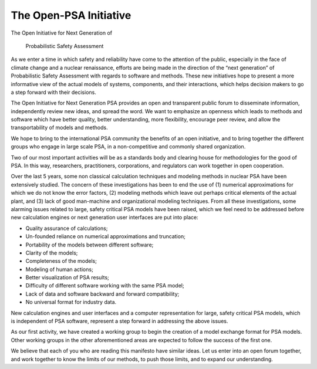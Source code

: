 #######################
The Open-PSA Initiative
#######################

The Open Initiative for Next Generation of

 Probabilistic Safety Assessment

As we enter a time in which safety and reliability have come to the
attention of the public, especially in the face of climate change and a
nuclear renaissance, efforts are being made in the direction of the
“next generation” of Probabilistic Safety Assessment with regards to
software and methods. These new initiatives hope to present a more
informative view of the actual models of systems, components, and their
interactions, which helps decision makers to go a step forward with
their decisions.

The Open Initiative for Next Generation PSA provides an open and
transparent public forum to disseminate information, independently
review new ideas, and spread the word. We want to emphasize an openness
which leads to methods and software which have better quality, better
understanding, more flexibility, encourage peer review, and allow the
transportability of models and methods.

We hope to bring to the international PSA community the benefits of an
open initiative, and to bring together the different groups who engage
in large scale PSA, in a non-competitive and commonly shared
organization.

Two of our most important activities will be as a standards body and
clearing house for methodologies for the good of PSA. In this way,
researchers, practitioners, corporations, and regulators can work
together in open cooperation.

Over the last 5 years, some non classical calculation techniques and
modeling methods in nuclear PSA have been extensively studied. The
concern of these investigations has been to end the use of (1) numerical
approximations for which we do not know the error factors, (2) modeling
methods which leave out perhaps critical elements of the actual plant,
and (3) lack of good man-machine and organizational modeling techniques.
From all these investigations, some alarming issues related to large,
safety critical PSA models have been raised, which we feel need to be
addressed before new calculation engines or next generation user
interfaces are put into place:

-  Quality assurance of calculations;
-  Un-founded reliance on numerical approximations and truncation;
-  Portability of the models between different software;
-  Clarity of the models;
-  Completeness of the models;
-  Modeling of human actions;
-  Better visualization of PSA results;
-  Difficulty of different software working with the same PSA model;
-  Lack of data and software backward and forward compatibility;
-  No universal format for industry data.

New calculation engines and user interfaces and a computer
representation for large, safety critical PSA models, which is
independent of PSA software, represent a step forward in addressing the
above issues.

As our first activity, we have created a working group to begin the
creation of a model exchange format for PSA models. Other working groups
in the other aforementioned areas are expected to follow the success of
the first one.

We believe that each of you who are reading this manifesto have similar
ideas. Let us enter into an open forum together, and work together to
know the limits of our methods, to push those limits, and to expand our
understanding.

